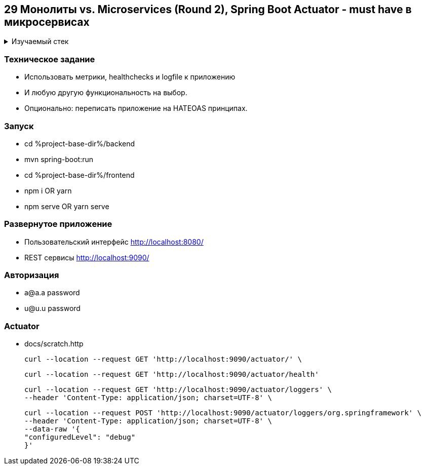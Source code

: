 == 29 Монолиты vs. Microservices (Round 2), Spring Boot Actuator - must have в микросервисах

+++ <details><summary> +++
Изучаемый стек
+++ </summary><div> +++

- Spring Boot 2
- Spring data JPA
- Spring WEB
- VueJS
- Spring Security
- JWT
- OAuth2
- JUnit 5
- Spring Boot Actuator

- Libraries:

    lombok        code generator

+++ </div></details> +++

=== Техническое задание

- Использовать метрики, healthchecks и logfile к приложению
- И любую другую функциональность на выбор.
- Опционально: переписать приложение на HATEOAS принципах.

=== Запуск

- cd %project-base-dir%/backend
- mvn spring-boot:run
- cd %project-base-dir%/frontend
- npm i OR yarn
- npm serve OR yarn serve

=== Развернутое приложение

- Пользовательский интерфейс
    http://localhost:8080/
- REST сервисы
    http://localhost:9090/

=== Авторизация

- a@a.a password
- u@u.u password

=== Actuator

- docs/scratch.http

    curl --location --request GET 'http://localhost:9090/actuator/' \

    curl --location --request GET 'http://localhost:9090/actuator/health'

    curl --location --request GET 'http://localhost:9090/actuator/loggers' \
    --header 'Content-Type: application/json; charset=UTF-8' \

    curl --location --request POST 'http://localhost:9090/actuator/loggers/org.springframework' \
    --header 'Content-Type: application/json; charset=UTF-8' \
    --data-raw '{
    "configuredLevel": "debug"
    }'
